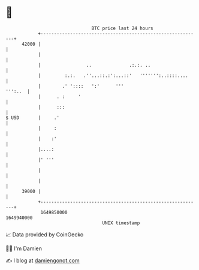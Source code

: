 * 👋

#+begin_example
                                   BTC price last 24 hours                    
               +------------------------------------------------------------+ 
         42000 |                                                            | 
               |                                                            | 
               |                 ..              .:.:. ..                   | 
               |         :.:.   .''...::.:':...::'   ''''''':..::::....     | 
               |        .' '::::   ':'      '''                     ''':..  | 
               |      . :     '                                             | 
               |      :::                                                   | 
   $ USD       |     .'                                                     | 
               |     :                                                      | 
               |    :'                                                      | 
               |....:                                                       | 
               |' '''                                                       | 
               |                                                            | 
               |                                                            | 
         39000 |                                                            | 
               +------------------------------------------------------------+ 
                1649850000                                        1649940000  
                                       UNIX timestamp                         
#+end_example
📈 Data provided by CoinGecko

🧑‍💻 I'm Damien

✍️ I blog at [[https://www.damiengonot.com][damiengonot.com]]
